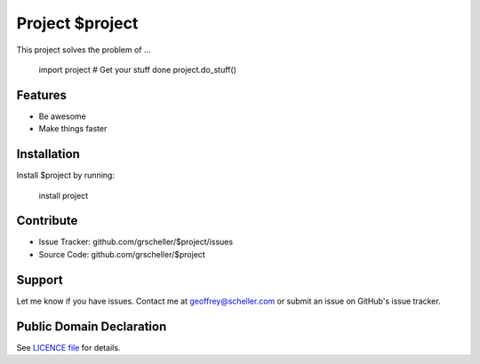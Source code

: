 Project $project
================

This project solves the problem of ...

    import project
    # Get your stuff done
    project.do_stuff()

Features
--------

- Be awesome
- Make things faster

Installation
------------

Install $project by running:

    install project

Contribute
----------

- Issue Tracker: github.com/grscheller/$project/issues
- Source Code: github.com/grscheller/$project

Support
-------

Let me know if you have issues.
Contact me at geoffrey@scheller.com or submit an issue on GitHub's issue
tracker.

Public Domain Declaration
-------------------------

.. raw:: html

    <embed>
        <p xmlns:dct="http://purl.org/dc/terms/"
            xmlns:vcard="http://www.w3.org/2001/vcard-rdf/3.0#">
            <a rel="license"
                href="http://creativecommons.org/publicdomain/zero/1.0/">
                <img src="http://i.creativecommons.org/p/zero/1.0/88x31.png"
                    style="border-style: none;"
                    alt="CC0"></a>

            To the extent possible under law,
            <a href="https://github.com/grscheller"> Geoffrey R. Scheller</a>
            has waived all copyright and related or neighboring rights to the
            <a href="https://github.com/grscheller/$project">
                grscheller/$project</a> project.
        </p>
        <p>
            This work is published from the United States of America.
        </p>
    </embed>

See `LICENCE file <https://github.com/grscheller/grok-reStructuredText/blob/main/LICENSE>`_
for details.

